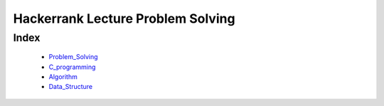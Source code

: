 Hackerrank Lecture Problem Solving
==================================

Index
-----
   - Problem_Solving_
   - C_programming_
   - Algorithm_
   - Data_Structure_

.. _Problem_Solving: ./PS/
.. _C_programming: ./CP/
.. _Algorithm: ./AL/
.. _Data_Structure: ./DS/
